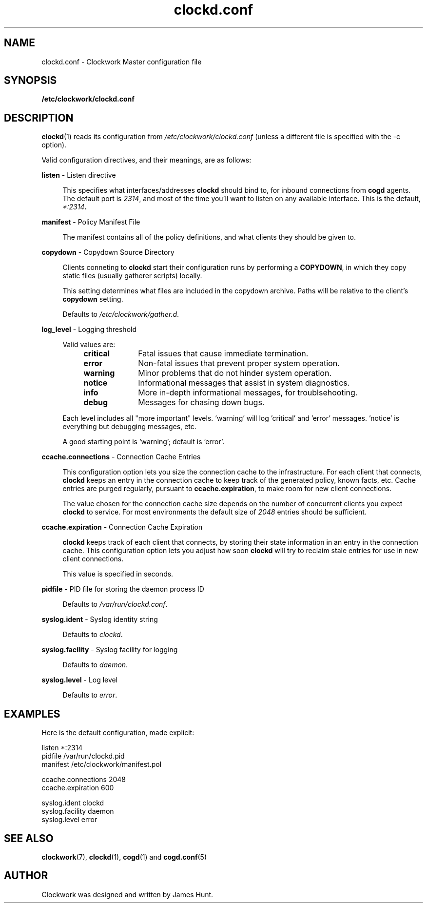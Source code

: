 \"
\"  Copyright 2011-2014 James Hunt <james@jameshunt.us>
\"
\"  This file is part of Clockwork.
\"
\"  Clockwork is free software: you can redistribute it and/or modify
\"  it under the terms of the GNU General Public License as published by
\"  the Free Software Foundation, either version 3 of the License, or
\"  (at your option) any later version.
\"
\"  Clockwork is distributed in the hope that it will be useful,
\"  but WITHOUT ANY WARRANTY; without even the implied warranty of
\"  MERCHANTABILITY or FITNESS FOR A PARTICULAR PURPOSE.  See the
\"  GNU General Public License for more details.
\"
\"  You should have received a copy of the GNU General Public License
\"  along with Clockwork.  If not, see <http://www.gnu.org/licenses/>.
\"

.TH clockd.conf "5" "May 2014" "Clockwork" "Clockwork File Formats"
.SH NAME
.PP
clockd.conf \- Clockwork Master configuration file

.SH SYNOPSIS
.PP
.B /etc/clockwork/clockd.conf

.SH DESCRIPTION
.PP
\fBclockd\fR(1) reads its configuration from
\fI/etc/clockwork/clockd.conf\fR (unless a different file is
specified with the \-c option).
.PP

Valid configuration directives, and their meanings, are as follows:

.PP
\fBlisten\fR \- Listen directive
.PP
.RS 4
This specifies what interfaces/addresses \fBclockd\fR should bind
to, for inbound connections from \fBcogd\fR agents.  The default
port is \fI2314\fR, and most of the time you'll want to listen on
any available interface.  This is the default, \fI*:2314\fB.
.RE

.PP
\fBmanifest\fR \- Policy Manifest File
.PP
.RS 4
The manifest contains all of the policy definitions, and what
clients they should be given to.
.RE

.PP
\fBcopydown\fR \- Copydown Source Directory
.PP
.RS 4
Clients conneting to \fBclockd\fR start their configuration runs
by performing a \fBCOPYDOWN\fR, in which they copy static files
(usually gatherer scripts) locally.
.PP
This setting determines what files are included in the copydown
archive.  Paths will be relative to the client's \fBcopydown\fR
setting.
.PP
Defaults to \fI/etc/clockwork/gather.d\fR.
.RE

.PP
\fBlog_level\fR \- Logging threshold
.PP
.RS 4
Valid values are:
.RS 4
.IP \fBcritical\fR 1i
Fatal issues that cause immediate termination.
.IP \fBerror\fR
Non-fatal issues that prevent proper system operation.
.IP \fBwarning\fR
Minor problems that do not hinder system operation.
.IP \fBnotice\fR
Informational messages that assist in system diagnostics.
.IP \fBinfo\fR
More in-depth informational messages, for troublsehooting.
.IP \fBdebug\fR
Messages for chasing down bugs.
.RE
.PP
Each level includes all "more important" levels.  'warning'
will log 'critical' and 'error' messages.  'notice' is everything
but debugging messages, etc.
.PP
A good starting point is 'warning'; default is 'error'.
.RE

.PP
\fBccache.connections\fR \- Connection Cache Entries
.PP
.RS 4
This configuration option lets you size the connection cache to
the infrastructure.  For each client that connects, \fBclockd\fR
keeps an entry in the connection cache to keep track of the
generated policy, known facts, etc.  Cache entries are purged
regularly, pursuant to \fBccache.expiration\fR, to make room for
new client connections.
.PP
The value chosen for the connection cache size depends on the
number of concurrent clients you expect \fBclockd\fR to service.
For most environments the default size of \fI2048\fR entries
should be sufficient.
.RE

.PP
\fBccache.expiration\fR \- Connection Cache Expiration
.PP
.RS 4
\fBclockd\fR keeps track of each client that connects, by storing
their state information in an entry in the connection cache.  This
configuration option lets you adjust how soon \fBclockd\fR will
try to reclaim stale entries for use in new client connections.
.PP
This value is specified in seconds.
.RE

.PP
\fBpidfile\fR \- PID file for storing the daemon process ID
.PP
.RS 4
.PP
Defaults to \fI/var/run/clockd.conf\fR.
.RE

.PP
\fBsyslog.ident\fR \- Syslog identity string
.PP
.RS 4
.PP
Defaults to \fIclockd\fR.
.RE

.PP
\fBsyslog.facility\fR \- Syslog facility for logging
.PP
.RS 4
.PP
Defaults to \fIdaemon\fR.
.RE

.PP
\fBsyslog.level\fR \- Log level
.PP
.RS 4
.PP
Defaults to \fIerror\fR.
.RE

.SH
EXAMPLES

Here is the default configuration, made explicit:

.nf
    listen              *:2314
    pidfile             /var/run/clockd.pid
    manifest            /etc/clockwork/manifest.pol

    ccache.connections  2048
    ccache.expiration   600

    syslog.ident        clockd
    syslog.facility     daemon
    syslog.level        error
.fi

.SH
SEE ALSO
.PP
\fBclockwork\fR(7), \fBclockd\fR(1), \fBcogd\fR(1) and
\fBcogd.conf\fR(5)

.SH AUTHOR
.PP
Clockwork was designed and written by James Hunt.
